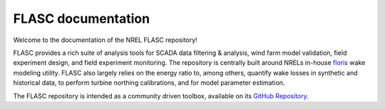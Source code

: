 
FLASC documentation
----------------------------------

.. only:: html

   :Version: |release|
   :Date: |today|

Welcome to the documentation of the NREL FLASC repository!

FLASC provides a rich suite of analysis tools for SCADA data filtering & 
analysis, wind farm model validation, field experiment design, and field 
experiment monitoring. The repository is centrally built around NRELs
in-house `floris <https://github.com/nrel/floris>`_ wake modeling utility.
FLASC also largely relies on the energy ratio to, among others, quantify wake
losses in synthetic and historical data, to perform turbine northing
calibrations, and for model parameter estimation.

The FLASC repository is intended as a community driven toolbox, available on
its `GitHub Repository <https://github.com/NREL/flasc>`_.